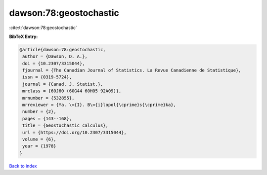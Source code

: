dawson:78:geostochastic
=======================

:cite:t:`dawson:78:geostochastic`

**BibTeX Entry:**

.. code-block:: bibtex

   @article{dawson:78:geostochastic,
    author = {Dawson, D. A.},
    doi = {10.2307/3315044},
    fjournal = {The Canadian Journal of Statistics. La Revue Canadienne de Statistique},
    issn = {0319-5724},
    journal = {Canad. J. Statist.},
    mrclass = {60J60 (60G44 60H05 92A09)},
    mrnumber = {532855},
    mrreviewer = {Ya. \={I}. B\={i}lopol{\cprime}s{\cprime}ka},
    number = {2},
    pages = {143--168},
    title = {Geostochastic calculus},
    url = {https://doi.org/10.2307/3315044},
    volume = {6},
    year = {1978}
   }

`Back to index <../By-Cite-Keys.rst>`_
